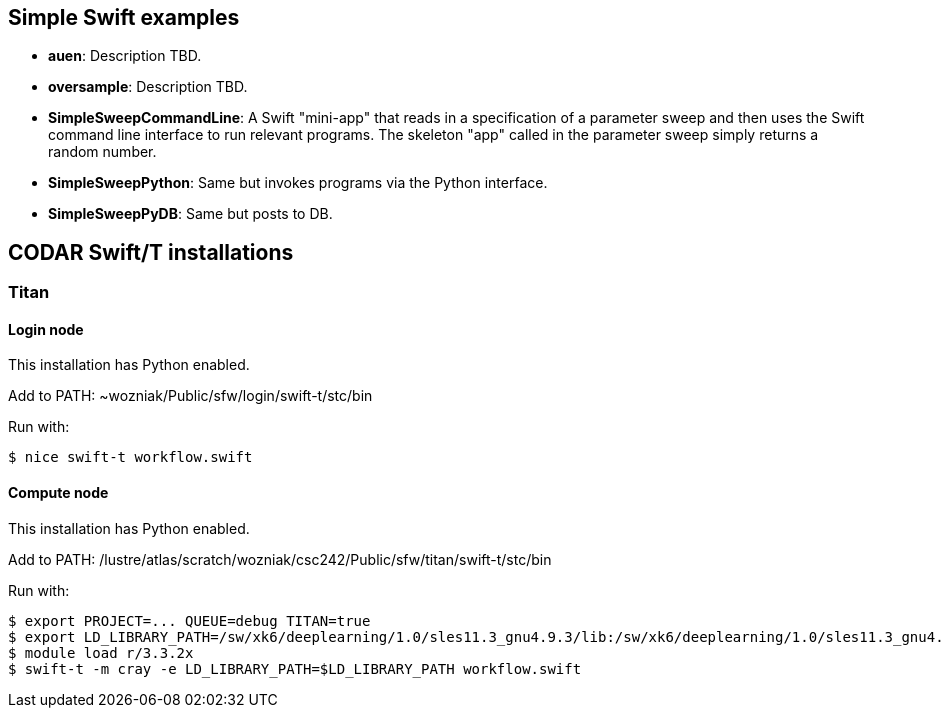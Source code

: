 
== Simple Swift examples

* *auen*: Description TBD.
* *oversample*: Description TBD.
* *SimpleSweepCommandLine*: A Swift "mini-app" that reads in a specification of a parameter sweep and then uses the Swift command line interface to run relevant programs. The skeleton "app" called in the parameter sweep simply returns a random number.
* *SimpleSweepPython*: Same but invokes programs via the Python interface.
* *SimpleSweepPyDB*: Same but posts to DB.

== CODAR Swift/T installations

=== Titan

==== Login node

This installation has Python enabled.

Add to +PATH+: +~wozniak/Public/sfw/login/swift-t/stc/bin+

Run with:

----
$ nice swift-t workflow.swift
----

==== Compute node

This installation has Python enabled.

Add to +PATH+: +/lustre/atlas/scratch/wozniak/csc242/Public/sfw/titan/swift-t/stc/bin+

Run with:

----
$ export PROJECT=... QUEUE=debug TITAN=true
$ export LD_LIBRARY_PATH=/sw/xk6/deeplearning/1.0/sles11.3_gnu4.9.3/lib:/sw/xk6/deeplearning/1.0/sles11.3_gnu4.9.3/cuda/lib64:/opt/gcc/4.9.3/snos/lib64
$ module load r/3.3.2x
$ swift-t -m cray -e LD_LIBRARY_PATH=$LD_LIBRARY_PATH workflow.swift
----
